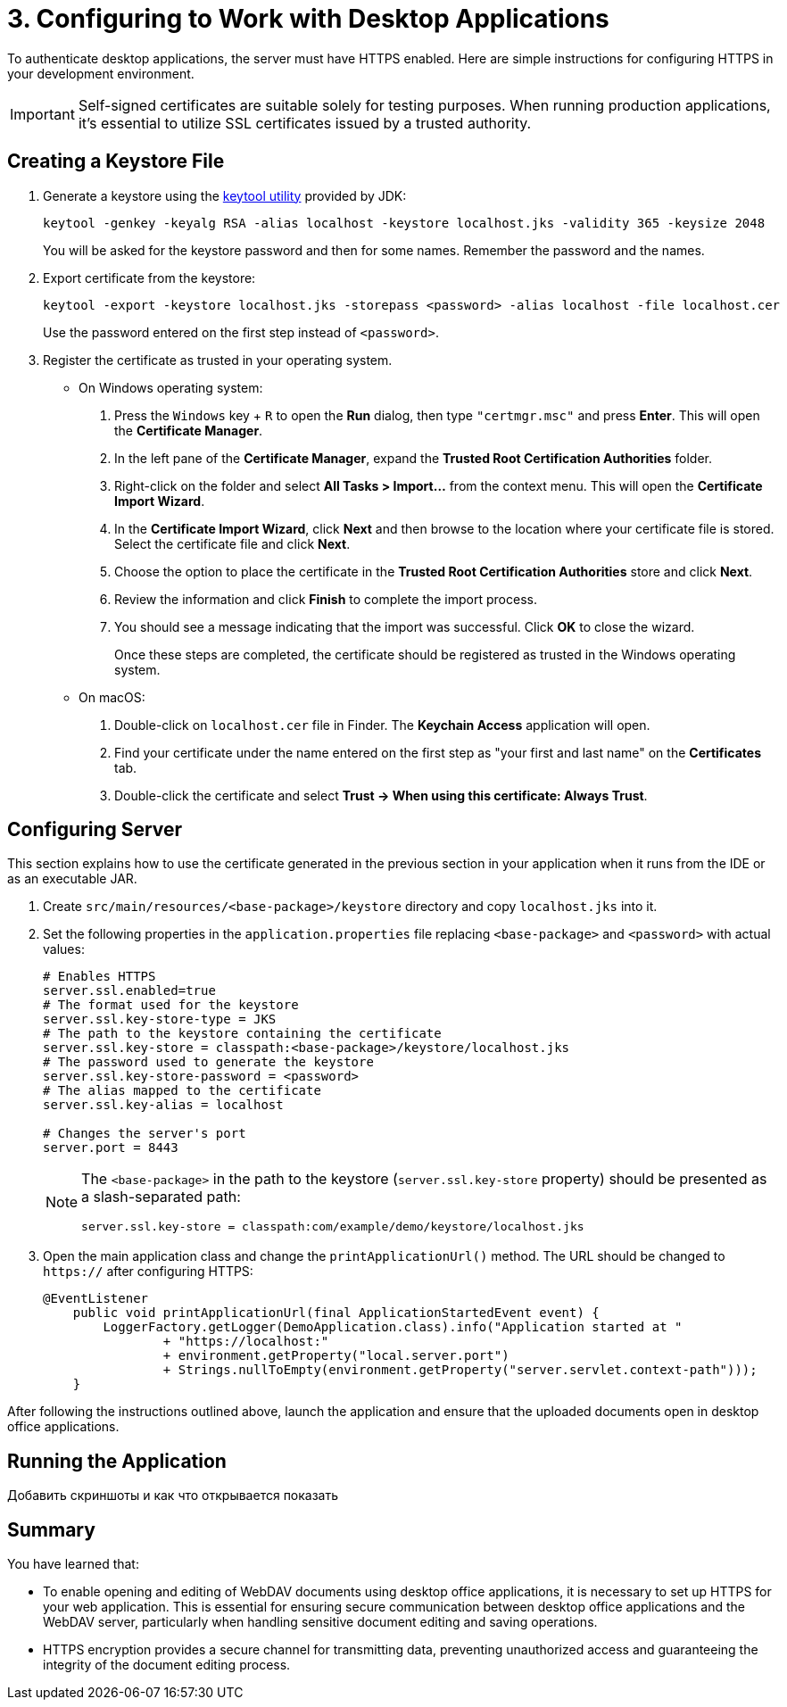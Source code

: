 = 3. Configuring to Work with Desktop Applications

To authenticate desktop applications, the server must have HTTPS enabled. Here are simple instructions for configuring HTTPS in your development environment.

[IMPORTANT]
====
Self-signed certificates are suitable solely for testing purposes. When running production applications, it's essential to utilize SSL certificates issued by a trusted authority.
====

[[keystore-file]]
== Creating a Keystore File

. Generate a keystore using the https://docs.oracle.com/en/java/javase/11/tools/keytool.html[keytool utility^] provided by JDK:
+
[source,text]
----
keytool -genkey -keyalg RSA -alias localhost -keystore localhost.jks -validity 365 -keysize 2048
----
+
You will be asked for the keystore password and then for some names. Remember the password and the names.

. Export certificate from the keystore:
+
[source,text]
----
keytool -export -keystore localhost.jks -storepass <password> -alias localhost -file localhost.cer
----
+
Use the password entered on the first step instead of `<password>`.

. Register the certificate as trusted in your operating system.
+
* On Windows operating system:
+
1. Press the `Windows` key + `R` to open the *Run* dialog, then type `"certmgr.msc"` and press *Enter*. This will open the *Certificate Manager*.

2. In the left pane of the *Certificate Manager*, expand the *Trusted Root Certification Authorities* folder.

3. Right-click on the folder and select *All Tasks > Import...* from the context menu. This will open the *Certificate Import Wizard*.

4. In the *Certificate Import Wizard*, click *Next* and then browse to the location where your certificate file is stored. Select the certificate file and click *Next*.

5. Choose the option to place the certificate in the *Trusted Root Certification Authorities* store and click *Next*.

6. Review the information and click *Finish* to complete the import process.

7. You should see a message indicating that the import was successful. Click *OK* to close the wizard.
+
Once these steps are completed, the certificate should be registered as trusted in the Windows operating system.
* On macOS:
1. Double-click on `localhost.cer` file in Finder. The *Keychain Access* application will open.
2. Find your certificate under the name entered on the first step as "your first and last name" on the *Certificates* tab.
3. Double-click the certificate and select *Trust -> When using this certificate: Always Trust*.

[[configuring-server]]
== Configuring Server

This section explains how to use the certificate generated in the previous section in your application when it runs from the IDE or as an executable JAR.

. Create `src/main/resources/<base-package>/keystore` directory and copy `localhost.jks` into it.

. Set the following properties in the `application.properties` file replacing `<base-package>` and `<password>` with actual values:
+
[source,properties,indent=0]
----
# Enables HTTPS
server.ssl.enabled=true
# The format used for the keystore
server.ssl.key-store-type = JKS
# The path to the keystore containing the certificate
server.ssl.key-store = classpath:<base-package>/keystore/localhost.jks
# The password used to generate the keystore
server.ssl.key-store-password = <password>
# The alias mapped to the certificate
server.ssl.key-alias = localhost

# Changes the server's port
server.port = 8443
----
+
[NOTE]
====
The `<base-package>` in the path to the keystore (`server.ssl.key-store` property) should be presented as a slash-separated path:
----
server.ssl.key-store = classpath:com/example/demo/keystore/localhost.jks
----
====
. Open the main application class and change the `printApplicationUrl()` method. The URL should be changed to `https://` after configuring HTTPS:
+
[source,java,indent=0]
----
@EventListener
    public void printApplicationUrl(final ApplicationStartedEvent event) {
        LoggerFactory.getLogger(DemoApplication.class).info("Application started at "
                + "https://localhost:"
                + environment.getProperty("local.server.port")
                + Strings.nullToEmpty(environment.getProperty("server.servlet.context-path")));
    }
----

After following the instructions outlined above, launch the application and ensure that the uploaded documents open in desktop office applications.

[[running-application]]
== Running the Application

Добавить скриншоты и как что открывается показать

[[summary]]
== Summary

You have learned that:

* To enable opening and editing of WebDAV documents using desktop office applications, it is necessary to set up HTTPS for your web application. This is essential for ensuring secure communication between desktop office applications and the WebDAV server, particularly when handling sensitive document editing and saving operations.
* HTTPS encryption provides a secure channel for transmitting data, preventing unauthorized access and guaranteeing the integrity of the document editing process.